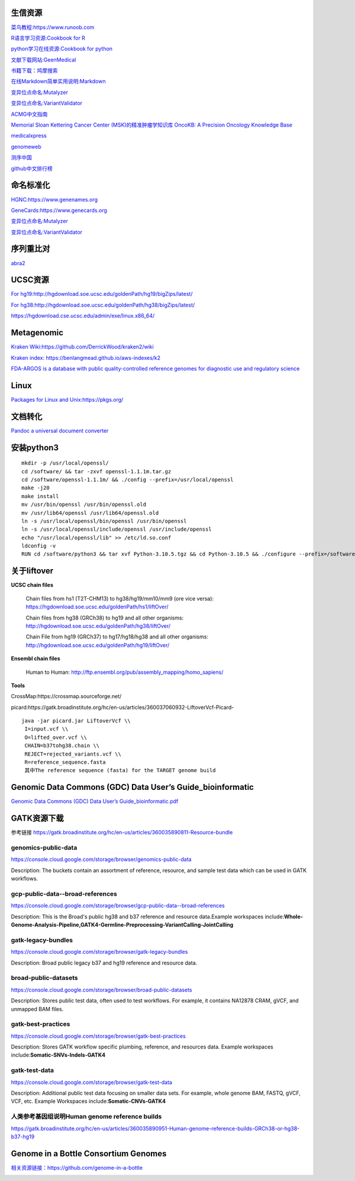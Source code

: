 生信资源
======================

`菜鸟教程:https://www.runoob.com <https://www.runoob.com>`_

`R语言学习资源:Cookbook for R <http://www.cookbook-r.com>`_

`python学习在线资源:Cookbook for python <http://python3-cookbook.readthedocs.io/zh_CN/latest/index.html>`_

`文献下载网站:GeenMedical <https://www.geenmedical.com>`_

`书籍下载：鸠摩搜索 <https://www.jiumodiary.com>`_

`在线Markdown简单实用说明:Markdown <https://commonmark.org/help/>`_

`变异位点命名:Mutalyzer <https://mutalyzer.nl>`_

`变异位点命名:VariantValidator <https://variantvalidator.org>`_

`ACMG中文指南 <http://acmg.cbgc.org.cn/doku.php?id=start>`_

`Memorial Sloan Kettering Cancer Center (MSK)的精准肿瘤学知识库 OncoKB: A Precision Oncology Knowledge Base <https://www.oncokb.org/>`_

`medicalxpress <https://medicalxpress.com/>`_

`genomeweb <https://www.genomeweb.com/>`_

`测序中国 <https://www.seqchina.cn/>`_

`github中文排行榜 <https://github.com/kon9chunkit/GitHub-Chinese-Top-Charts>`_

命名标准化
=====================

`HGNC:https://www.genenames.org <https://www.genenames.org>`_

`GeneCards:https://www.genecards.org <GeneCards>`_

`变异位点命名:Mutalyzer <https://mutalyzer.nl>`_

`变异位点命名:VariantValidator <https://variantvalidator.org>`_

序列重比对
==================
`abra2 <https://github.com/mozack/abra2>`_

UCSC资源
===================

`For hg19:http://hgdownload.soe.ucsc.edu/goldenPath/hg19/bigZips/latest/ <http://hgdownload.soe.ucsc.edu/goldenPath/hg19/bigZips/latest/>`_

`For hg38:http://hgdownload.soe.ucsc.edu/goldenPath/hg38/bigZips/latest/ <http://hgdownload.soe.ucsc.edu/goldenPath/hg38/bigZips/latest/>`_

`https://hgdownload.cse.ucsc.edu/admin/exe/linux.x86_64/ <https://hgdownload.cse.ucsc.edu/admin/exe/linux.x86_64/>`_

Metagenomic
======================

`Kraken Wiki:https://github.com/DerrickWood/kraken2/wiki <https://github.com/DerrickWood/kraken2/wiki>`_

`Kraken index: https://benlangmead.github.io/aws-indexes/k2 <https://benlangmead.github.io/aws-indexes/k2>`_

`FDA-ARGOS is a database with public quality-controlled reference genomes for diagnostic use and regulatory science <https://www.ncbi.nlm.nih.gov/bioproject/231221>`_

Linux
===============

`Packages for Linux and Unix:https://pkgs.org/ <https://pkgs.org/>`_

文档转化
=================

`Pandoc a universal document converter <https://pandoc.org/index.html>`_

安装python3
====================
::

    mkdir -p /usr/local/openssl/
    cd /software/ && tar -zxvf openssl-1.1.1m.tar.gz
    cd /software/openssl-1.1.1m/ && ./config --prefix=/usr/local/openssl
    make -j20
    make install
    mv /usr/bin/openssl /usr/bin/openssl.old
    mv /usr/lib64/openssl /usr/lib64/openssl.old
    ln -s /usr/local/openssl/bin/openssl /usr/bin/openssl
    ln -s /usr/local/openssl/include/openssl /usr/include/openssl
    echo "/usr/local/openssl/lib" >> /etc/ld.so.conf
    ldconfig -v
    RUN cd /software/python3 && tar xvf Python-3.10.5.tgz && cd Python-3.10.5 && ./configure --prefix=/software/python3/Python-v3.10.5 --with-openssl=/usr/local/openssl && make -j20 && make install

关于liftover
===================

**UCSC chain files**

    Chain files from hs1 (T2T-CHM13) to hg38/hg19/mm10/mm9 (ore vice versa): https://hgdownload.soe.ucsc.edu/goldenPath/hs1/liftOver/

    Chain files from hg38 (GRCh38) to hg19 and all other organisms: http://hgdownload.soe.ucsc.edu/goldenPath/hg38/liftOver/

    Chain File from hg19 (GRCh37) to hg17/hg18/hg38 and all other organisms: http://hgdownload.soe.ucsc.edu/goldenPath/hg19/liftOver/

**Ensembl chain files**

    Human to Human: http://ftp.ensembl.org/pub/assembly_mapping/homo_sapiens/
**Tools**

CrossMap:https://crossmap.sourceforge.net/

picard:https://gatk.broadinstitute.org/hc/en-us/articles/360037060932-LiftoverVcf-Picard- ::

    java -jar picard.jar LiftoverVcf \\
     I=input.vcf \\
     O=lifted_over.vcf \\
     CHAIN=b37tohg38.chain \\
     REJECT=rejected_variants.vcf \\
     R=reference_sequence.fasta
     其中The reference sequence (fasta) for the TARGET genome build

Genomic Data Commons (GDC) Data User’s Guide_bioinformatic
==========================================================================

`Genomic Data Commons (GDC) Data User’s Guide_bioinformatic.pdf <https://docs.gdc.cancer.gov/Data_Portal/PDF/Data_Portal_UG.pdf>`_


GATK资源下载
====================

参考链接 https://gatk.broadinstitute.org/hc/en-us/articles/360035890811-Resource-bundle

genomics-public-data
+++++++++++++++++++++++++++
https://console.cloud.google.com/storage/browser/genomics-public-data

Description: The buckets contain an assortment of reference, resource, and sample test data which can be used in GATK workflows.

gcp-public-data--broad-references
+++++++++++++++++++++++++++++++++++++
https://console.cloud.google.com/storage/browser/gcp-public-data--broad-references

Description: This is the Broad's public hg38 and b37 reference and resource data.Example workspaces include:**Whole-Genome-Analysis-Pipeline,GATK4-Germline-Preprocessing-VariantCalling-JointCalling**

gatk-legacy-bundles
+++++++++++++++++++++++++++++++++++
https://console.cloud.google.com/storage/browser/gatk-legacy-bundles

Description: Broad public legacy b37 and hg19 reference and resource data.

broad-public-datasets
+++++++++++++++++++++++++++++++++++
https://console.cloud.google.com/storage/browser/broad-public-datasets

Description: Stores public test data, often used to test workflows. For example, it contains NA12878 CRAM, gVCF, and unmapped BAM files.

gatk-best-practices
+++++++++++++++++++++++++++++++++++
https://console.cloud.google.com/storage/browser/gatk-best-practices

Description: Stores GATK workflow specific plumbing, reference, and resources data. Example workspaces include:**Somatic-SNVs-Indels-GATK4**

gatk-test-data
+++++++++++++++++++++++++++++++++++
https://console.cloud.google.com/storage/browser/gatk-test-data

Description: Additional public test data focusing on smaller data sets. For example, whole genome BAM, FASTQ, gVCF, VCF, etc. Example Workspaces include:**Somatic-CNVs-GATK4**

人类参考基因组说明Human genome reference builds
++++++++++++++++++++++++++++++++++++++++++++++++++++++++++++++++++++++
https://gatk.broadinstitute.org/hc/en-us/articles/360035890951-Human-genome-reference-builds-GRCh38-or-hg38-b37-hg19

Genome in a Bottle Consortium Genomes
============================================================
`相关资源链接：https://github.com/genome-in-a-bottle <https://github.com/genome-in-a-bottle>`_

.. image:: GIAB.png
